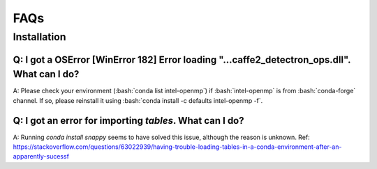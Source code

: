 FAQs
=======================

Installation
------------

Q: I got a OSError [WinError 182] Error loading "...\caffe2_detectron_ops.dll". What can I do?
^^^^^^^^^^^^^^^^^^^^^^^^^^^^^^^^^^^^^^^^^^^^^^^^^^^^^^^^^^^^^^^^^^^^^^^^^^^^^^^^^^^^^^^^^^^^^^

A: Please check your environment (:bash:`conda list intel-openmp`) if :bash:`intel-openmp` is from :bash:`conda-forge` channel.
If so, please reinstall it using :bash:`conda install -c defaults intel-openmp -f`.

Q: I got an error for importing `tables`. What can I do?
^^^^^^^^^^^^^^^^^^^^^^^^^^^^^^^^^^^^^^^^^^^^^^^^^^^^^^^^

A: Running `conda install snappy` seems to have solved this issue, although the reason is unknown.
Ref: https://stackoverflow.com/questions/63022939/having-trouble-loading-tables-in-a-conda-environment-after-an-apparently-sucessf
